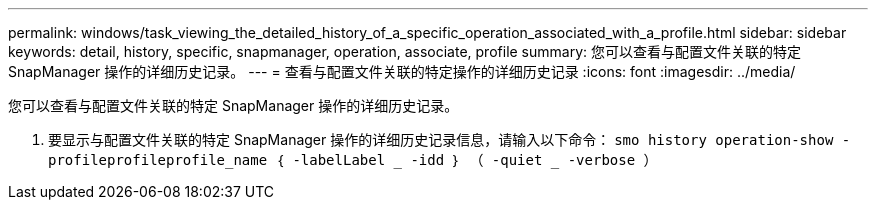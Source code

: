 ---
permalink: windows/task_viewing_the_detailed_history_of_a_specific_operation_associated_with_a_profile.html 
sidebar: sidebar 
keywords: detail, history, specific, snapmanager, operation, associate, profile 
summary: 您可以查看与配置文件关联的特定 SnapManager 操作的详细历史记录。 
---
= 查看与配置文件关联的特定操作的详细历史记录
:icons: font
:imagesdir: ../media/


[role="lead"]
您可以查看与配置文件关联的特定 SnapManager 操作的详细历史记录。

. 要显示与配置文件关联的特定 SnapManager 操作的详细历史记录信息，请输入以下命令： `smo history operation-show -profileprofileprofile_name ｛ -labelLabel _ -idd ｝ （ -quiet _ -verbose ）`

